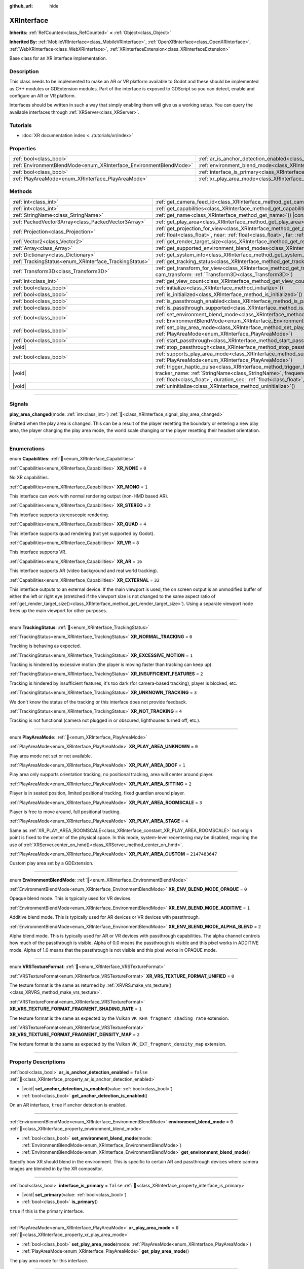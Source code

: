 :github_url: hide

.. DO NOT EDIT THIS FILE!!!
.. Generated automatically from Godot engine sources.
.. Generator: https://github.com/godotengine/godot/tree/master/doc/tools/make_rst.py.
.. XML source: https://github.com/godotengine/godot/tree/master/doc/classes/XRInterface.xml.

.. _class_XRInterface:

XRInterface
===========

**Inherits:** :ref:`RefCounted<class_RefCounted>` **<** :ref:`Object<class_Object>`

**Inherited By:** :ref:`MobileVRInterface<class_MobileVRInterface>`, :ref:`OpenXRInterface<class_OpenXRInterface>`, :ref:`WebXRInterface<class_WebXRInterface>`, :ref:`XRInterfaceExtension<class_XRInterfaceExtension>`

Base class for an XR interface implementation.

.. rst-class:: classref-introduction-group

Description
-----------

This class needs to be implemented to make an AR or VR platform available to Godot and these should be implemented as C++ modules or GDExtension modules. Part of the interface is exposed to GDScript so you can detect, enable and configure an AR or VR platform.

Interfaces should be written in such a way that simply enabling them will give us a working setup. You can query the available interfaces through :ref:`XRServer<class_XRServer>`.

.. rst-class:: classref-introduction-group

Tutorials
---------

- :doc:`XR documentation index <../tutorials/xr/index>`

.. rst-class:: classref-reftable-group

Properties
----------

.. table::
   :widths: auto

   +--------------------------------------------------------------------+--------------------------------------------------------------------------------------------------+-----------+
   | :ref:`bool<class_bool>`                                            | :ref:`ar_is_anchor_detection_enabled<class_XRInterface_property_ar_is_anchor_detection_enabled>` | ``false`` |
   +--------------------------------------------------------------------+--------------------------------------------------------------------------------------------------+-----------+
   | :ref:`EnvironmentBlendMode<enum_XRInterface_EnvironmentBlendMode>` | :ref:`environment_blend_mode<class_XRInterface_property_environment_blend_mode>`                 | ``0``     |
   +--------------------------------------------------------------------+--------------------------------------------------------------------------------------------------+-----------+
   | :ref:`bool<class_bool>`                                            | :ref:`interface_is_primary<class_XRInterface_property_interface_is_primary>`                     | ``false`` |
   +--------------------------------------------------------------------+--------------------------------------------------------------------------------------------------+-----------+
   | :ref:`PlayAreaMode<enum_XRInterface_PlayAreaMode>`                 | :ref:`xr_play_area_mode<class_XRInterface_property_xr_play_area_mode>`                           | ``0``     |
   +--------------------------------------------------------------------+--------------------------------------------------------------------------------------------------+-----------+

.. rst-class:: classref-reftable-group

Methods
-------

.. table::
   :widths: auto

   +--------------------------------------------------------+------------------------------------------------------------------------------------------------------------------------------------------------------------------------------------------------------------------------------------------------------------------------------------------------------------------------------------------------+
   | :ref:`int<class_int>`                                  | :ref:`get_camera_feed_id<class_XRInterface_method_get_camera_feed_id>`\ (\ )                                                                                                                                                                                                                                                                   |
   +--------------------------------------------------------+------------------------------------------------------------------------------------------------------------------------------------------------------------------------------------------------------------------------------------------------------------------------------------------------------------------------------------------------+
   | :ref:`int<class_int>`                                  | :ref:`get_capabilities<class_XRInterface_method_get_capabilities>`\ (\ ) |const|                                                                                                                                                                                                                                                               |
   +--------------------------------------------------------+------------------------------------------------------------------------------------------------------------------------------------------------------------------------------------------------------------------------------------------------------------------------------------------------------------------------------------------------+
   | :ref:`StringName<class_StringName>`                    | :ref:`get_name<class_XRInterface_method_get_name>`\ (\ ) |const|                                                                                                                                                                                                                                                                               |
   +--------------------------------------------------------+------------------------------------------------------------------------------------------------------------------------------------------------------------------------------------------------------------------------------------------------------------------------------------------------------------------------------------------------+
   | :ref:`PackedVector3Array<class_PackedVector3Array>`    | :ref:`get_play_area<class_XRInterface_method_get_play_area>`\ (\ ) |const|                                                                                                                                                                                                                                                                     |
   +--------------------------------------------------------+------------------------------------------------------------------------------------------------------------------------------------------------------------------------------------------------------------------------------------------------------------------------------------------------------------------------------------------------+
   | :ref:`Projection<class_Projection>`                    | :ref:`get_projection_for_view<class_XRInterface_method_get_projection_for_view>`\ (\ view\: :ref:`int<class_int>`, aspect\: :ref:`float<class_float>`, near\: :ref:`float<class_float>`, far\: :ref:`float<class_float>`\ )                                                                                                                    |
   +--------------------------------------------------------+------------------------------------------------------------------------------------------------------------------------------------------------------------------------------------------------------------------------------------------------------------------------------------------------------------------------------------------------+
   | :ref:`Vector2<class_Vector2>`                          | :ref:`get_render_target_size<class_XRInterface_method_get_render_target_size>`\ (\ )                                                                                                                                                                                                                                                           |
   +--------------------------------------------------------+------------------------------------------------------------------------------------------------------------------------------------------------------------------------------------------------------------------------------------------------------------------------------------------------------------------------------------------------+
   | :ref:`Array<class_Array>`                              | :ref:`get_supported_environment_blend_modes<class_XRInterface_method_get_supported_environment_blend_modes>`\ (\ )                                                                                                                                                                                                                             |
   +--------------------------------------------------------+------------------------------------------------------------------------------------------------------------------------------------------------------------------------------------------------------------------------------------------------------------------------------------------------------------------------------------------------+
   | :ref:`Dictionary<class_Dictionary>`                    | :ref:`get_system_info<class_XRInterface_method_get_system_info>`\ (\ )                                                                                                                                                                                                                                                                         |
   +--------------------------------------------------------+------------------------------------------------------------------------------------------------------------------------------------------------------------------------------------------------------------------------------------------------------------------------------------------------------------------------------------------------+
   | :ref:`TrackingStatus<enum_XRInterface_TrackingStatus>` | :ref:`get_tracking_status<class_XRInterface_method_get_tracking_status>`\ (\ ) |const|                                                                                                                                                                                                                                                         |
   +--------------------------------------------------------+------------------------------------------------------------------------------------------------------------------------------------------------------------------------------------------------------------------------------------------------------------------------------------------------------------------------------------------------+
   | :ref:`Transform3D<class_Transform3D>`                  | :ref:`get_transform_for_view<class_XRInterface_method_get_transform_for_view>`\ (\ view\: :ref:`int<class_int>`, cam_transform\: :ref:`Transform3D<class_Transform3D>`\ )                                                                                                                                                                      |
   +--------------------------------------------------------+------------------------------------------------------------------------------------------------------------------------------------------------------------------------------------------------------------------------------------------------------------------------------------------------------------------------------------------------+
   | :ref:`int<class_int>`                                  | :ref:`get_view_count<class_XRInterface_method_get_view_count>`\ (\ )                                                                                                                                                                                                                                                                           |
   +--------------------------------------------------------+------------------------------------------------------------------------------------------------------------------------------------------------------------------------------------------------------------------------------------------------------------------------------------------------------------------------------------------------+
   | :ref:`bool<class_bool>`                                | :ref:`initialize<class_XRInterface_method_initialize>`\ (\ )                                                                                                                                                                                                                                                                                   |
   +--------------------------------------------------------+------------------------------------------------------------------------------------------------------------------------------------------------------------------------------------------------------------------------------------------------------------------------------------------------------------------------------------------------+
   | :ref:`bool<class_bool>`                                | :ref:`is_initialized<class_XRInterface_method_is_initialized>`\ (\ ) |const|                                                                                                                                                                                                                                                                   |
   +--------------------------------------------------------+------------------------------------------------------------------------------------------------------------------------------------------------------------------------------------------------------------------------------------------------------------------------------------------------------------------------------------------------+
   | :ref:`bool<class_bool>`                                | :ref:`is_passthrough_enabled<class_XRInterface_method_is_passthrough_enabled>`\ (\ )                                                                                                                                                                                                                                                           |
   +--------------------------------------------------------+------------------------------------------------------------------------------------------------------------------------------------------------------------------------------------------------------------------------------------------------------------------------------------------------------------------------------------------------+
   | :ref:`bool<class_bool>`                                | :ref:`is_passthrough_supported<class_XRInterface_method_is_passthrough_supported>`\ (\ )                                                                                                                                                                                                                                                       |
   +--------------------------------------------------------+------------------------------------------------------------------------------------------------------------------------------------------------------------------------------------------------------------------------------------------------------------------------------------------------------------------------------------------------+
   | :ref:`bool<class_bool>`                                | :ref:`set_environment_blend_mode<class_XRInterface_method_set_environment_blend_mode>`\ (\ mode\: :ref:`EnvironmentBlendMode<enum_XRInterface_EnvironmentBlendMode>`\ )                                                                                                                                                                        |
   +--------------------------------------------------------+------------------------------------------------------------------------------------------------------------------------------------------------------------------------------------------------------------------------------------------------------------------------------------------------------------------------------------------------+
   | :ref:`bool<class_bool>`                                | :ref:`set_play_area_mode<class_XRInterface_method_set_play_area_mode>`\ (\ mode\: :ref:`PlayAreaMode<enum_XRInterface_PlayAreaMode>`\ )                                                                                                                                                                                                        |
   +--------------------------------------------------------+------------------------------------------------------------------------------------------------------------------------------------------------------------------------------------------------------------------------------------------------------------------------------------------------------------------------------------------------+
   | :ref:`bool<class_bool>`                                | :ref:`start_passthrough<class_XRInterface_method_start_passthrough>`\ (\ )                                                                                                                                                                                                                                                                     |
   +--------------------------------------------------------+------------------------------------------------------------------------------------------------------------------------------------------------------------------------------------------------------------------------------------------------------------------------------------------------------------------------------------------------+
   | |void|                                                 | :ref:`stop_passthrough<class_XRInterface_method_stop_passthrough>`\ (\ )                                                                                                                                                                                                                                                                       |
   +--------------------------------------------------------+------------------------------------------------------------------------------------------------------------------------------------------------------------------------------------------------------------------------------------------------------------------------------------------------------------------------------------------------+
   | :ref:`bool<class_bool>`                                | :ref:`supports_play_area_mode<class_XRInterface_method_supports_play_area_mode>`\ (\ mode\: :ref:`PlayAreaMode<enum_XRInterface_PlayAreaMode>`\ )                                                                                                                                                                                              |
   +--------------------------------------------------------+------------------------------------------------------------------------------------------------------------------------------------------------------------------------------------------------------------------------------------------------------------------------------------------------------------------------------------------------+
   | |void|                                                 | :ref:`trigger_haptic_pulse<class_XRInterface_method_trigger_haptic_pulse>`\ (\ action_name\: :ref:`String<class_String>`, tracker_name\: :ref:`StringName<class_StringName>`, frequency\: :ref:`float<class_float>`, amplitude\: :ref:`float<class_float>`, duration_sec\: :ref:`float<class_float>`, delay_sec\: :ref:`float<class_float>`\ ) |
   +--------------------------------------------------------+------------------------------------------------------------------------------------------------------------------------------------------------------------------------------------------------------------------------------------------------------------------------------------------------------------------------------------------------+
   | |void|                                                 | :ref:`uninitialize<class_XRInterface_method_uninitialize>`\ (\ )                                                                                                                                                                                                                                                                               |
   +--------------------------------------------------------+------------------------------------------------------------------------------------------------------------------------------------------------------------------------------------------------------------------------------------------------------------------------------------------------------------------------------------------------+

.. rst-class:: classref-section-separator

----

.. rst-class:: classref-descriptions-group

Signals
-------

.. _class_XRInterface_signal_play_area_changed:

.. rst-class:: classref-signal

**play_area_changed**\ (\ mode\: :ref:`int<class_int>`\ ) :ref:`🔗<class_XRInterface_signal_play_area_changed>`

Emitted when the play area is changed. This can be a result of the player resetting the boundary or entering a new play area, the player changing the play area mode, the world scale changing or the player resetting their headset orientation.

.. rst-class:: classref-section-separator

----

.. rst-class:: classref-descriptions-group

Enumerations
------------

.. _enum_XRInterface_Capabilities:

.. rst-class:: classref-enumeration

enum **Capabilities**: :ref:`🔗<enum_XRInterface_Capabilities>`

.. _class_XRInterface_constant_XR_NONE:

.. rst-class:: classref-enumeration-constant

:ref:`Capabilities<enum_XRInterface_Capabilities>` **XR_NONE** = ``0``

No XR capabilities.

.. _class_XRInterface_constant_XR_MONO:

.. rst-class:: classref-enumeration-constant

:ref:`Capabilities<enum_XRInterface_Capabilities>` **XR_MONO** = ``1``

This interface can work with normal rendering output (non-HMD based AR).

.. _class_XRInterface_constant_XR_STEREO:

.. rst-class:: classref-enumeration-constant

:ref:`Capabilities<enum_XRInterface_Capabilities>` **XR_STEREO** = ``2``

This interface supports stereoscopic rendering.

.. _class_XRInterface_constant_XR_QUAD:

.. rst-class:: classref-enumeration-constant

:ref:`Capabilities<enum_XRInterface_Capabilities>` **XR_QUAD** = ``4``

This interface supports quad rendering (not yet supported by Godot).

.. _class_XRInterface_constant_XR_VR:

.. rst-class:: classref-enumeration-constant

:ref:`Capabilities<enum_XRInterface_Capabilities>` **XR_VR** = ``8``

This interface supports VR.

.. _class_XRInterface_constant_XR_AR:

.. rst-class:: classref-enumeration-constant

:ref:`Capabilities<enum_XRInterface_Capabilities>` **XR_AR** = ``16``

This interface supports AR (video background and real world tracking).

.. _class_XRInterface_constant_XR_EXTERNAL:

.. rst-class:: classref-enumeration-constant

:ref:`Capabilities<enum_XRInterface_Capabilities>` **XR_EXTERNAL** = ``32``

This interface outputs to an external device. If the main viewport is used, the on screen output is an unmodified buffer of either the left or right eye (stretched if the viewport size is not changed to the same aspect ratio of :ref:`get_render_target_size()<class_XRInterface_method_get_render_target_size>`). Using a separate viewport node frees up the main viewport for other purposes.

.. rst-class:: classref-item-separator

----

.. _enum_XRInterface_TrackingStatus:

.. rst-class:: classref-enumeration

enum **TrackingStatus**: :ref:`🔗<enum_XRInterface_TrackingStatus>`

.. _class_XRInterface_constant_XR_NORMAL_TRACKING:

.. rst-class:: classref-enumeration-constant

:ref:`TrackingStatus<enum_XRInterface_TrackingStatus>` **XR_NORMAL_TRACKING** = ``0``

Tracking is behaving as expected.

.. _class_XRInterface_constant_XR_EXCESSIVE_MOTION:

.. rst-class:: classref-enumeration-constant

:ref:`TrackingStatus<enum_XRInterface_TrackingStatus>` **XR_EXCESSIVE_MOTION** = ``1``

Tracking is hindered by excessive motion (the player is moving faster than tracking can keep up).

.. _class_XRInterface_constant_XR_INSUFFICIENT_FEATURES:

.. rst-class:: classref-enumeration-constant

:ref:`TrackingStatus<enum_XRInterface_TrackingStatus>` **XR_INSUFFICIENT_FEATURES** = ``2``

Tracking is hindered by insufficient features, it's too dark (for camera-based tracking), player is blocked, etc.

.. _class_XRInterface_constant_XR_UNKNOWN_TRACKING:

.. rst-class:: classref-enumeration-constant

:ref:`TrackingStatus<enum_XRInterface_TrackingStatus>` **XR_UNKNOWN_TRACKING** = ``3``

We don't know the status of the tracking or this interface does not provide feedback.

.. _class_XRInterface_constant_XR_NOT_TRACKING:

.. rst-class:: classref-enumeration-constant

:ref:`TrackingStatus<enum_XRInterface_TrackingStatus>` **XR_NOT_TRACKING** = ``4``

Tracking is not functional (camera not plugged in or obscured, lighthouses turned off, etc.).

.. rst-class:: classref-item-separator

----

.. _enum_XRInterface_PlayAreaMode:

.. rst-class:: classref-enumeration

enum **PlayAreaMode**: :ref:`🔗<enum_XRInterface_PlayAreaMode>`

.. _class_XRInterface_constant_XR_PLAY_AREA_UNKNOWN:

.. rst-class:: classref-enumeration-constant

:ref:`PlayAreaMode<enum_XRInterface_PlayAreaMode>` **XR_PLAY_AREA_UNKNOWN** = ``0``

Play area mode not set or not available.

.. _class_XRInterface_constant_XR_PLAY_AREA_3DOF:

.. rst-class:: classref-enumeration-constant

:ref:`PlayAreaMode<enum_XRInterface_PlayAreaMode>` **XR_PLAY_AREA_3DOF** = ``1``

Play area only supports orientation tracking, no positional tracking, area will center around player.

.. _class_XRInterface_constant_XR_PLAY_AREA_SITTING:

.. rst-class:: classref-enumeration-constant

:ref:`PlayAreaMode<enum_XRInterface_PlayAreaMode>` **XR_PLAY_AREA_SITTING** = ``2``

Player is in seated position, limited positional tracking, fixed guardian around player.

.. _class_XRInterface_constant_XR_PLAY_AREA_ROOMSCALE:

.. rst-class:: classref-enumeration-constant

:ref:`PlayAreaMode<enum_XRInterface_PlayAreaMode>` **XR_PLAY_AREA_ROOMSCALE** = ``3``

Player is free to move around, full positional tracking.

.. _class_XRInterface_constant_XR_PLAY_AREA_STAGE:

.. rst-class:: classref-enumeration-constant

:ref:`PlayAreaMode<enum_XRInterface_PlayAreaMode>` **XR_PLAY_AREA_STAGE** = ``4``

Same as :ref:`XR_PLAY_AREA_ROOMSCALE<class_XRInterface_constant_XR_PLAY_AREA_ROOMSCALE>` but origin point is fixed to the center of the physical space. In this mode, system-level recentering may be disabled, requiring the use of :ref:`XRServer.center_on_hmd()<class_XRServer_method_center_on_hmd>`.

.. _class_XRInterface_constant_XR_PLAY_AREA_CUSTOM:

.. rst-class:: classref-enumeration-constant

:ref:`PlayAreaMode<enum_XRInterface_PlayAreaMode>` **XR_PLAY_AREA_CUSTOM** = ``2147483647``

Custom play area set by a GDExtension.

.. rst-class:: classref-item-separator

----

.. _enum_XRInterface_EnvironmentBlendMode:

.. rst-class:: classref-enumeration

enum **EnvironmentBlendMode**: :ref:`🔗<enum_XRInterface_EnvironmentBlendMode>`

.. _class_XRInterface_constant_XR_ENV_BLEND_MODE_OPAQUE:

.. rst-class:: classref-enumeration-constant

:ref:`EnvironmentBlendMode<enum_XRInterface_EnvironmentBlendMode>` **XR_ENV_BLEND_MODE_OPAQUE** = ``0``

Opaque blend mode. This is typically used for VR devices.

.. _class_XRInterface_constant_XR_ENV_BLEND_MODE_ADDITIVE:

.. rst-class:: classref-enumeration-constant

:ref:`EnvironmentBlendMode<enum_XRInterface_EnvironmentBlendMode>` **XR_ENV_BLEND_MODE_ADDITIVE** = ``1``

Additive blend mode. This is typically used for AR devices or VR devices with passthrough.

.. _class_XRInterface_constant_XR_ENV_BLEND_MODE_ALPHA_BLEND:

.. rst-class:: classref-enumeration-constant

:ref:`EnvironmentBlendMode<enum_XRInterface_EnvironmentBlendMode>` **XR_ENV_BLEND_MODE_ALPHA_BLEND** = ``2``

Alpha blend mode. This is typically used for AR or VR devices with passthrough capabilities. The alpha channel controls how much of the passthrough is visible. Alpha of 0.0 means the passthrough is visible and this pixel works in ADDITIVE mode. Alpha of 1.0 means that the passthrough is not visible and this pixel works in OPAQUE mode.

.. rst-class:: classref-item-separator

----

.. _enum_XRInterface_VRSTextureFormat:

.. rst-class:: classref-enumeration

enum **VRSTextureFormat**: :ref:`🔗<enum_XRInterface_VRSTextureFormat>`

.. _class_XRInterface_constant_XR_VRS_TEXTURE_FORMAT_UNIFIED:

.. rst-class:: classref-enumeration-constant

:ref:`VRSTextureFormat<enum_XRInterface_VRSTextureFormat>` **XR_VRS_TEXTURE_FORMAT_UNIFIED** = ``0``

The texture format is the same as returned by :ref:`XRVRS.make_vrs_texture()<class_XRVRS_method_make_vrs_texture>`.

.. _class_XRInterface_constant_XR_VRS_TEXTURE_FORMAT_FRAGMENT_SHADING_RATE:

.. rst-class:: classref-enumeration-constant

:ref:`VRSTextureFormat<enum_XRInterface_VRSTextureFormat>` **XR_VRS_TEXTURE_FORMAT_FRAGMENT_SHADING_RATE** = ``1``

The texture format is the same as expected by the Vulkan ``VK_KHR_fragment_shading_rate`` extension.

.. _class_XRInterface_constant_XR_VRS_TEXTURE_FORMAT_FRAGMENT_DENSITY_MAP:

.. rst-class:: classref-enumeration-constant

:ref:`VRSTextureFormat<enum_XRInterface_VRSTextureFormat>` **XR_VRS_TEXTURE_FORMAT_FRAGMENT_DENSITY_MAP** = ``2``

The texture format is the same as expected by the Vulkan ``VK_EXT_fragment_density_map`` extension.

.. rst-class:: classref-section-separator

----

.. rst-class:: classref-descriptions-group

Property Descriptions
---------------------

.. _class_XRInterface_property_ar_is_anchor_detection_enabled:

.. rst-class:: classref-property

:ref:`bool<class_bool>` **ar_is_anchor_detection_enabled** = ``false`` :ref:`🔗<class_XRInterface_property_ar_is_anchor_detection_enabled>`

.. rst-class:: classref-property-setget

- |void| **set_anchor_detection_is_enabled**\ (\ value\: :ref:`bool<class_bool>`\ )
- :ref:`bool<class_bool>` **get_anchor_detection_is_enabled**\ (\ )

On an AR interface, ``true`` if anchor detection is enabled.

.. rst-class:: classref-item-separator

----

.. _class_XRInterface_property_environment_blend_mode:

.. rst-class:: classref-property

:ref:`EnvironmentBlendMode<enum_XRInterface_EnvironmentBlendMode>` **environment_blend_mode** = ``0`` :ref:`🔗<class_XRInterface_property_environment_blend_mode>`

.. rst-class:: classref-property-setget

- :ref:`bool<class_bool>` **set_environment_blend_mode**\ (\ mode\: :ref:`EnvironmentBlendMode<enum_XRInterface_EnvironmentBlendMode>`\ )
- :ref:`EnvironmentBlendMode<enum_XRInterface_EnvironmentBlendMode>` **get_environment_blend_mode**\ (\ )

Specify how XR should blend in the environment. This is specific to certain AR and passthrough devices where camera images are blended in by the XR compositor.

.. rst-class:: classref-item-separator

----

.. _class_XRInterface_property_interface_is_primary:

.. rst-class:: classref-property

:ref:`bool<class_bool>` **interface_is_primary** = ``false`` :ref:`🔗<class_XRInterface_property_interface_is_primary>`

.. rst-class:: classref-property-setget

- |void| **set_primary**\ (\ value\: :ref:`bool<class_bool>`\ )
- :ref:`bool<class_bool>` **is_primary**\ (\ )

``true`` if this is the primary interface.

.. rst-class:: classref-item-separator

----

.. _class_XRInterface_property_xr_play_area_mode:

.. rst-class:: classref-property

:ref:`PlayAreaMode<enum_XRInterface_PlayAreaMode>` **xr_play_area_mode** = ``0`` :ref:`🔗<class_XRInterface_property_xr_play_area_mode>`

.. rst-class:: classref-property-setget

- :ref:`bool<class_bool>` **set_play_area_mode**\ (\ mode\: :ref:`PlayAreaMode<enum_XRInterface_PlayAreaMode>`\ )
- :ref:`PlayAreaMode<enum_XRInterface_PlayAreaMode>` **get_play_area_mode**\ (\ )

The play area mode for this interface.

.. rst-class:: classref-section-separator

----

.. rst-class:: classref-descriptions-group

Method Descriptions
-------------------

.. _class_XRInterface_method_get_camera_feed_id:

.. rst-class:: classref-method

:ref:`int<class_int>` **get_camera_feed_id**\ (\ ) :ref:`🔗<class_XRInterface_method_get_camera_feed_id>`

If this is an AR interface that requires displaying a camera feed as the background, this method returns the feed ID in the :ref:`CameraServer<class_CameraServer>` for this interface.

.. rst-class:: classref-item-separator

----

.. _class_XRInterface_method_get_capabilities:

.. rst-class:: classref-method

:ref:`int<class_int>` **get_capabilities**\ (\ ) |const| :ref:`🔗<class_XRInterface_method_get_capabilities>`

Returns a combination of :ref:`Capabilities<enum_XRInterface_Capabilities>` flags providing information about the capabilities of this interface.

.. rst-class:: classref-item-separator

----

.. _class_XRInterface_method_get_name:

.. rst-class:: classref-method

:ref:`StringName<class_StringName>` **get_name**\ (\ ) |const| :ref:`🔗<class_XRInterface_method_get_name>`

Returns the name of this interface (``"OpenXR"``, ``"OpenVR"``, ``"OpenHMD"``, ``"ARKit"``, etc.).

.. rst-class:: classref-item-separator

----

.. _class_XRInterface_method_get_play_area:

.. rst-class:: classref-method

:ref:`PackedVector3Array<class_PackedVector3Array>` **get_play_area**\ (\ ) |const| :ref:`🔗<class_XRInterface_method_get_play_area>`

Returns an array of vectors that represent the physical play area mapped to the virtual space around the :ref:`XROrigin3D<class_XROrigin3D>` point. The points form a convex polygon that can be used to react to or visualize the play area. This returns an empty array if this feature is not supported or if the information is not yet available.

.. rst-class:: classref-item-separator

----

.. _class_XRInterface_method_get_projection_for_view:

.. rst-class:: classref-method

:ref:`Projection<class_Projection>` **get_projection_for_view**\ (\ view\: :ref:`int<class_int>`, aspect\: :ref:`float<class_float>`, near\: :ref:`float<class_float>`, far\: :ref:`float<class_float>`\ ) :ref:`🔗<class_XRInterface_method_get_projection_for_view>`

Returns the projection matrix for a view/eye.

.. rst-class:: classref-item-separator

----

.. _class_XRInterface_method_get_render_target_size:

.. rst-class:: classref-method

:ref:`Vector2<class_Vector2>` **get_render_target_size**\ (\ ) :ref:`🔗<class_XRInterface_method_get_render_target_size>`

Returns the resolution at which we should render our intermediate results before things like lens distortion are applied by the VR platform.

.. rst-class:: classref-item-separator

----

.. _class_XRInterface_method_get_supported_environment_blend_modes:

.. rst-class:: classref-method

:ref:`Array<class_Array>` **get_supported_environment_blend_modes**\ (\ ) :ref:`🔗<class_XRInterface_method_get_supported_environment_blend_modes>`

Returns the an array of supported environment blend modes, see :ref:`EnvironmentBlendMode<enum_XRInterface_EnvironmentBlendMode>`.

.. rst-class:: classref-item-separator

----

.. _class_XRInterface_method_get_system_info:

.. rst-class:: classref-method

:ref:`Dictionary<class_Dictionary>` **get_system_info**\ (\ ) :ref:`🔗<class_XRInterface_method_get_system_info>`

Returns a :ref:`Dictionary<class_Dictionary>` with extra system info. Interfaces are expected to return ``XRRuntimeName`` and ``XRRuntimeVersion`` providing info about the used XR runtime. Additional entries may be provided specific to an interface.

\ **Note:**\ This information may only be available after :ref:`initialize()<class_XRInterface_method_initialize>` was successfully called.

.. rst-class:: classref-item-separator

----

.. _class_XRInterface_method_get_tracking_status:

.. rst-class:: classref-method

:ref:`TrackingStatus<enum_XRInterface_TrackingStatus>` **get_tracking_status**\ (\ ) |const| :ref:`🔗<class_XRInterface_method_get_tracking_status>`

If supported, returns the status of our tracking. This will allow you to provide feedback to the user whether there are issues with positional tracking.

.. rst-class:: classref-item-separator

----

.. _class_XRInterface_method_get_transform_for_view:

.. rst-class:: classref-method

:ref:`Transform3D<class_Transform3D>` **get_transform_for_view**\ (\ view\: :ref:`int<class_int>`, cam_transform\: :ref:`Transform3D<class_Transform3D>`\ ) :ref:`🔗<class_XRInterface_method_get_transform_for_view>`

Returns the transform for a view/eye.

\ ``view`` is the view/eye index.

\ ``cam_transform`` is the transform that maps device coordinates to scene coordinates, typically the :ref:`Node3D.global_transform<class_Node3D_property_global_transform>` of the current XROrigin3D.

.. rst-class:: classref-item-separator

----

.. _class_XRInterface_method_get_view_count:

.. rst-class:: classref-method

:ref:`int<class_int>` **get_view_count**\ (\ ) :ref:`🔗<class_XRInterface_method_get_view_count>`

Returns the number of views that need to be rendered for this device. 1 for Monoscopic, 2 for Stereoscopic.

.. rst-class:: classref-item-separator

----

.. _class_XRInterface_method_initialize:

.. rst-class:: classref-method

:ref:`bool<class_bool>` **initialize**\ (\ ) :ref:`🔗<class_XRInterface_method_initialize>`

Call this to initialize this interface. The first interface that is initialized is identified as the primary interface and it will be used for rendering output.

After initializing the interface you want to use you then need to enable the AR/VR mode of a viewport and rendering should commence.

\ **Note:** You must enable the XR mode on the main viewport for any device that uses the main output of Godot, such as for mobile VR.

If you do this for a platform that handles its own output (such as OpenVR) Godot will show just one eye without distortion on screen. Alternatively, you can add a separate viewport node to your scene and enable AR/VR on that viewport. It will be used to output to the HMD, leaving you free to do anything you like in the main window, such as using a separate camera as a spectator camera or rendering something completely different.

While currently not used, you can activate additional interfaces. You may wish to do this if you want to track controllers from other platforms. However, at this point in time only one interface can render to an HMD.

.. rst-class:: classref-item-separator

----

.. _class_XRInterface_method_is_initialized:

.. rst-class:: classref-method

:ref:`bool<class_bool>` **is_initialized**\ (\ ) |const| :ref:`🔗<class_XRInterface_method_is_initialized>`

Returns ``true`` if this interface has been initialized.

.. rst-class:: classref-item-separator

----

.. _class_XRInterface_method_is_passthrough_enabled:

.. rst-class:: classref-method

:ref:`bool<class_bool>` **is_passthrough_enabled**\ (\ ) :ref:`🔗<class_XRInterface_method_is_passthrough_enabled>`

**Deprecated:** Check if :ref:`environment_blend_mode<class_XRInterface_property_environment_blend_mode>` is :ref:`XR_ENV_BLEND_MODE_ALPHA_BLEND<class_XRInterface_constant_XR_ENV_BLEND_MODE_ALPHA_BLEND>`, instead.

Returns ``true`` if passthrough is enabled.

.. rst-class:: classref-item-separator

----

.. _class_XRInterface_method_is_passthrough_supported:

.. rst-class:: classref-method

:ref:`bool<class_bool>` **is_passthrough_supported**\ (\ ) :ref:`🔗<class_XRInterface_method_is_passthrough_supported>`

**Deprecated:** Check that :ref:`XR_ENV_BLEND_MODE_ALPHA_BLEND<class_XRInterface_constant_XR_ENV_BLEND_MODE_ALPHA_BLEND>` is supported using :ref:`get_supported_environment_blend_modes()<class_XRInterface_method_get_supported_environment_blend_modes>`, instead.

Returns ``true`` if this interface supports passthrough.

.. rst-class:: classref-item-separator

----

.. _class_XRInterface_method_set_environment_blend_mode:

.. rst-class:: classref-method

:ref:`bool<class_bool>` **set_environment_blend_mode**\ (\ mode\: :ref:`EnvironmentBlendMode<enum_XRInterface_EnvironmentBlendMode>`\ ) :ref:`🔗<class_XRInterface_method_set_environment_blend_mode>`

Sets the active environment blend mode.

\ ``mode`` is the environment blend mode starting with the next frame.

\ **Note:** Not all runtimes support all environment blend modes, so it is important to check this at startup. For example:

::

    func _ready():
        var xr_interface = XRServer.find_interface("OpenXR")
        if xr_interface and xr_interface.is_initialized():
            var vp = get_viewport()
            vp.use_xr = true
            var acceptable_modes = [XRInterface.XR_ENV_BLEND_MODE_OPAQUE, XRInterface.XR_ENV_BLEND_MODE_ADDITIVE]
            var modes = xr_interface.get_supported_environment_blend_modes()
            for mode in acceptable_modes:
                if mode in modes:
                    xr_interface.set_environment_blend_mode(mode)
                    break

.. rst-class:: classref-item-separator

----

.. _class_XRInterface_method_set_play_area_mode:

.. rst-class:: classref-method

:ref:`bool<class_bool>` **set_play_area_mode**\ (\ mode\: :ref:`PlayAreaMode<enum_XRInterface_PlayAreaMode>`\ ) :ref:`🔗<class_XRInterface_method_set_play_area_mode>`

Sets the active play area mode, will return ``false`` if the mode can't be used with this interface.

\ **Note:** Changing this after the interface has already been initialized can be jarring for the player, so it's recommended to recenter on the HMD with :ref:`XRServer.center_on_hmd()<class_XRServer_method_center_on_hmd>` (if switching to :ref:`XR_PLAY_AREA_STAGE<class_XRInterface_constant_XR_PLAY_AREA_STAGE>`) or make the switch during a scene change.

.. rst-class:: classref-item-separator

----

.. _class_XRInterface_method_start_passthrough:

.. rst-class:: classref-method

:ref:`bool<class_bool>` **start_passthrough**\ (\ ) :ref:`🔗<class_XRInterface_method_start_passthrough>`

**Deprecated:** Set the :ref:`environment_blend_mode<class_XRInterface_property_environment_blend_mode>` to :ref:`XR_ENV_BLEND_MODE_ALPHA_BLEND<class_XRInterface_constant_XR_ENV_BLEND_MODE_ALPHA_BLEND>`, instead.

Starts passthrough, will return ``false`` if passthrough couldn't be started.

\ **Note:** The viewport used for XR must have a transparent background, otherwise passthrough may not properly render.

.. rst-class:: classref-item-separator

----

.. _class_XRInterface_method_stop_passthrough:

.. rst-class:: classref-method

|void| **stop_passthrough**\ (\ ) :ref:`🔗<class_XRInterface_method_stop_passthrough>`

**Deprecated:** Set the :ref:`environment_blend_mode<class_XRInterface_property_environment_blend_mode>` to :ref:`XR_ENV_BLEND_MODE_OPAQUE<class_XRInterface_constant_XR_ENV_BLEND_MODE_OPAQUE>`, instead.

Stops passthrough.

.. rst-class:: classref-item-separator

----

.. _class_XRInterface_method_supports_play_area_mode:

.. rst-class:: classref-method

:ref:`bool<class_bool>` **supports_play_area_mode**\ (\ mode\: :ref:`PlayAreaMode<enum_XRInterface_PlayAreaMode>`\ ) :ref:`🔗<class_XRInterface_method_supports_play_area_mode>`

Call this to find out if a given play area mode is supported by this interface.

.. rst-class:: classref-item-separator

----

.. _class_XRInterface_method_trigger_haptic_pulse:

.. rst-class:: classref-method

|void| **trigger_haptic_pulse**\ (\ action_name\: :ref:`String<class_String>`, tracker_name\: :ref:`StringName<class_StringName>`, frequency\: :ref:`float<class_float>`, amplitude\: :ref:`float<class_float>`, duration_sec\: :ref:`float<class_float>`, delay_sec\: :ref:`float<class_float>`\ ) :ref:`🔗<class_XRInterface_method_trigger_haptic_pulse>`

Triggers a haptic pulse on a device associated with this interface.

\ ``action_name`` is the name of the action for this pulse.

\ ``tracker_name`` is optional and can be used to direct the pulse to a specific device provided that device is bound to this haptic.

\ ``frequency`` is the frequency of the pulse, set to ``0.0`` to have the system use a default frequency.

\ ``amplitude`` is the amplitude of the pulse between ``0.0`` and ``1.0``.

\ ``duration_sec`` is the duration of the pulse in seconds.

\ ``delay_sec`` is a delay in seconds before the pulse is given.

.. rst-class:: classref-item-separator

----

.. _class_XRInterface_method_uninitialize:

.. rst-class:: classref-method

|void| **uninitialize**\ (\ ) :ref:`🔗<class_XRInterface_method_uninitialize>`

Turns the interface off.

.. |virtual| replace:: :abbr:`virtual (This method should typically be overridden by the user to have any effect.)`
.. |const| replace:: :abbr:`const (This method has no side effects. It doesn't modify any of the instance's member variables.)`
.. |vararg| replace:: :abbr:`vararg (This method accepts any number of arguments after the ones described here.)`
.. |constructor| replace:: :abbr:`constructor (This method is used to construct a type.)`
.. |static| replace:: :abbr:`static (This method doesn't need an instance to be called, so it can be called directly using the class name.)`
.. |operator| replace:: :abbr:`operator (This method describes a valid operator to use with this type as left-hand operand.)`
.. |bitfield| replace:: :abbr:`BitField (This value is an integer composed as a bitmask of the following flags.)`
.. |void| replace:: :abbr:`void (No return value.)`
